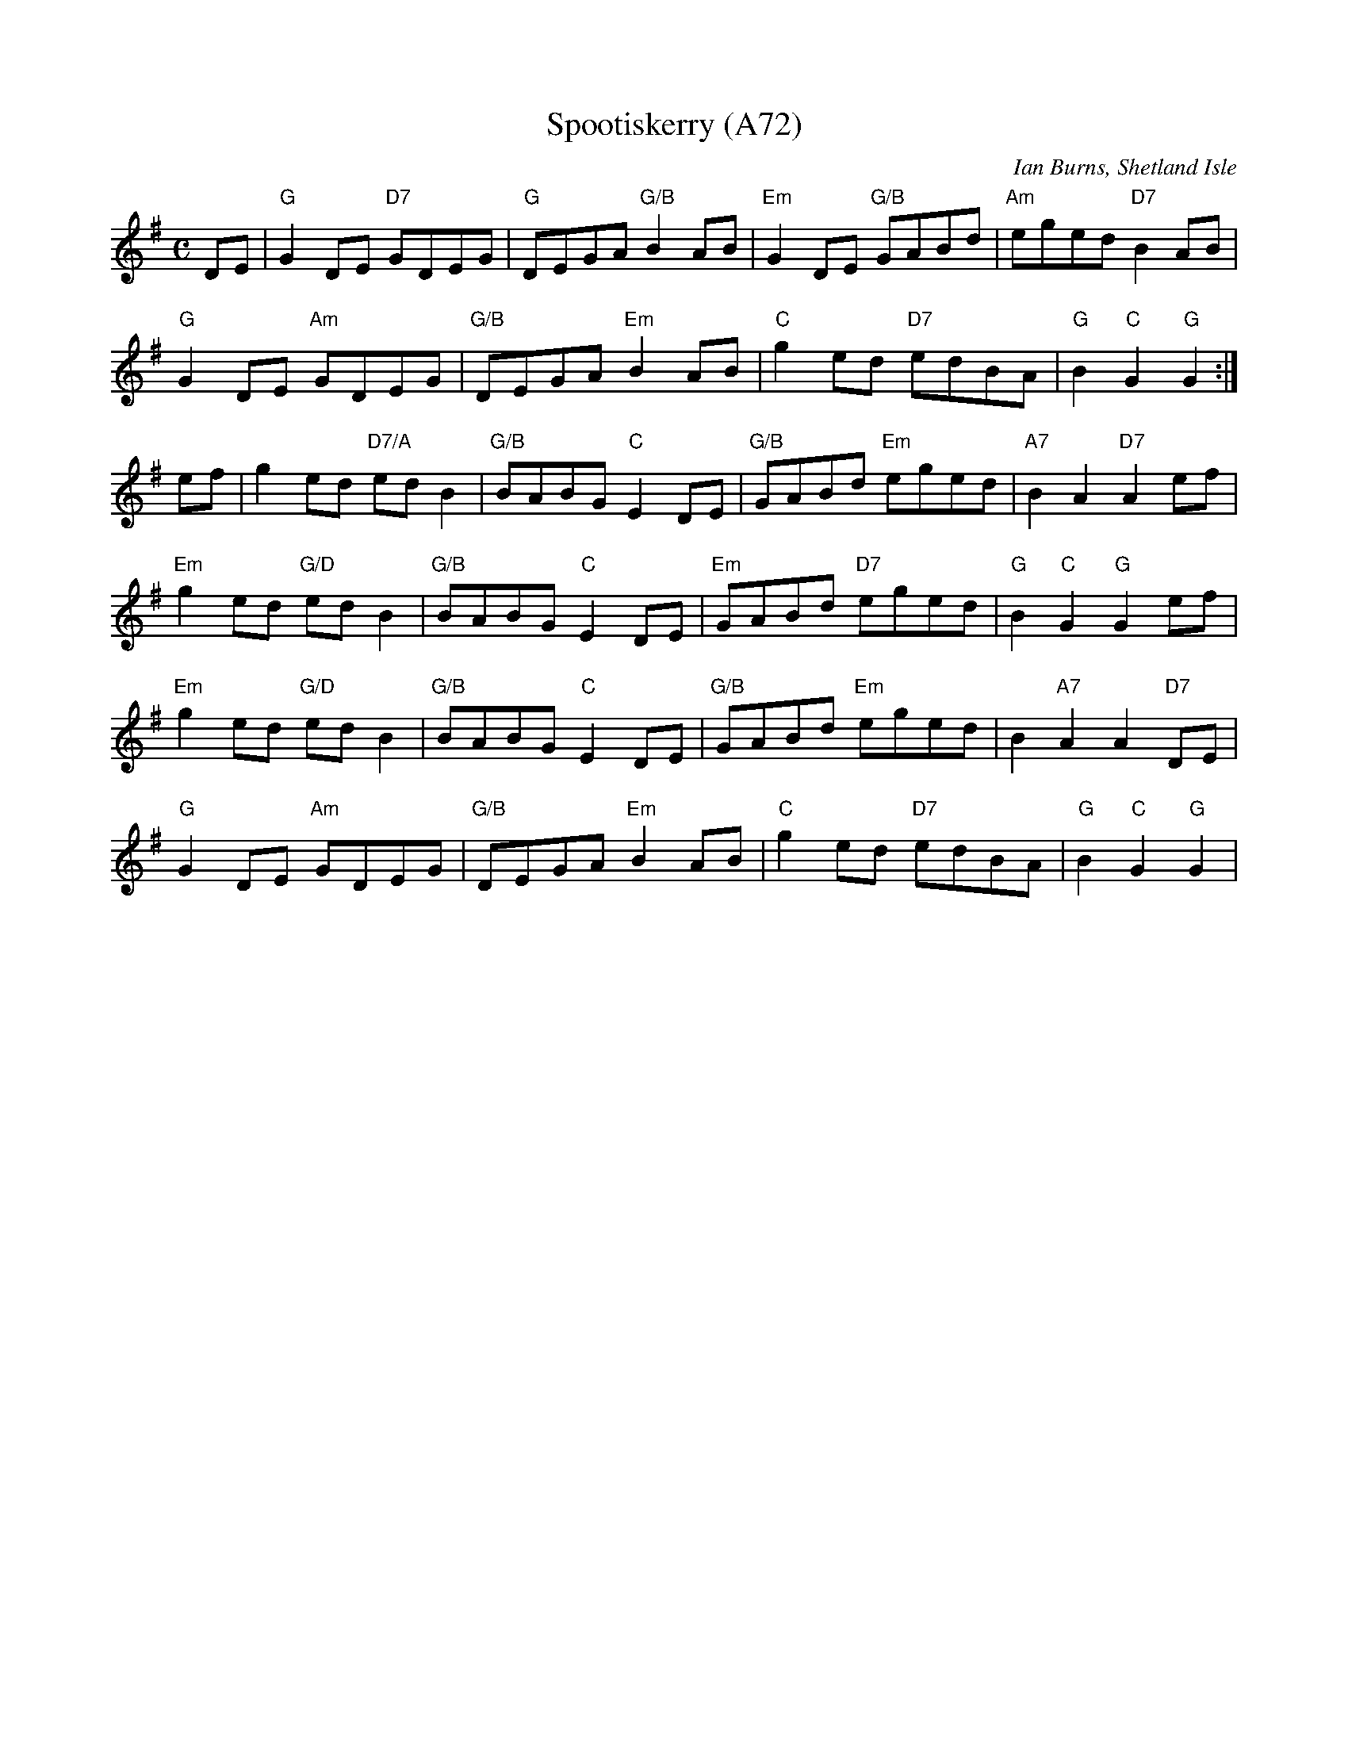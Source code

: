 X: 1170
T:Spootiskerry (A72)
N: page A72
N: hexatonic
N: matches 322
C: Ian Burns, Shetland Isle
N: Two Shetland Reels to follow SLockit Light (Tom Anderson) in a set
M:C
L:1/8
K:G
DE|"G"G2 DE "D7"GDEG|"G"DEGA "G/B"B2 AB|\
"Em"G2 DE "G/B"GABd|"Am"eged "D7"B2 AB|
"G"G2 DE "Am"GDEG|"G/B"DEGA "Em"B2 AB|\
"C"g2 ed "D7"edBA|"G"B2 "C"G2 "G"G2 :|
ef|g2 ed "D7/A"ed B2|"G/B"BABG "C"E2 DE|\
"G/B"GABd "Em"eged|"A7"B2 A2 "D7"A2 ef|
"Em"g2 ed "G/D"ed B2|"G/B"BABG "C"E2 DE|\
"Em"GABd "D7"eged|"G"B2 "C"G2 "G"G2 ef|
"Em"g2 ed "G/D"ed B2|"G/B"BABG "C"E2 DE|\
"G/B"GABd "Em"eged|B2 "A7"A2 A2 "D7"DE|
"G"G2 DE "Am"GDEG|"G/B"DEGA "Em"B2 AB|\
"C"g2 ed "D7"edBA|"G"B2 "C"G2 "G"G2 |

